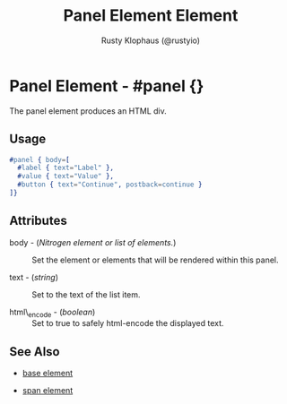 # vim: sw=3 ts=3 ft=org

#+TITLE: Panel Element Element
#+STYLE: <LINK href='../stylesheet.css' rel='stylesheet' type='text/css' />
#+AUTHOR: Rusty Klophaus (@rustyio)
#+OPTIONS:   H:2 num:1 toc:1 \n:nil @:t ::t |:t ^:t -:t f:t *:t <:t
#+EMAIL: 
#+TEXT: [[http://nitrogenproject.com][Home]] | [[file:../index.org][Getting Started]] | [[file:../api.org][API]] | [[file:../elements.org][*Elements*]] | [[file:../actions.org][Actions]] | [[file:../validators.org][Validators]] | [[file:../handlers.org][Handlers]] | [[file:../config.org][Configuration Options]] | [[file:../plugins.org][Plugins]] | [[file:../about.org][About]]

* Panel Element - #panel {}

  The panel element produces an HTML div.

** Usage

#+BEGIN_SRC erlang
   #panel { body=[
     #label { text="Label" },
     #value { text="Value" },
     #button { text="Continue", postback=continue }
   ]}
#+END_SRC

** Attributes

   + body - (/Nitrogen element or list of elements./) :: Set the element or elements that will be rendered within this panel.

   + text - (/string/) :: Set to the text of the list item.

   + html\_encode - (/boolean/) :: Set to true to safely html-encode the displayed text.

** See Also

   + [[./base.html][base element]]

   + [[./span.html][span element]]

 
